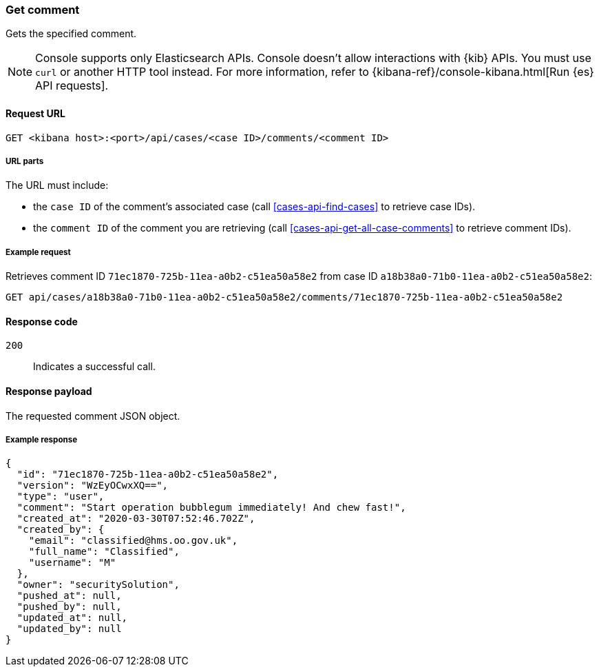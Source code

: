 [[cases-api-get-comment]]
=== Get comment
++++
<titleabbrev></titleabbrev>
++++

Gets the specified comment.

NOTE: Console supports only Elasticsearch APIs. Console doesn't allow interactions with {kib} APIs. You must use `curl` or another HTTP tool instead. For more information, refer to {kibana-ref}/console-kibana.html[Run {es} API requests].

==== Request URL

`GET <kibana host>:<port>/api/cases/<case ID>/comments/<comment ID>`

===== URL parts

The URL must include:

* the `case ID` of the comment’s associated case (call <<cases-api-find-cases>>
to retrieve case IDs).
* the `comment ID` of the comment you are retrieving (call
<<cases-api-get-all-case-comments>> to retrieve comment IDs).

===== Example request

Retrieves comment ID `71ec1870-725b-11ea-a0b2-c51ea50a58e2` from case ID
`a18b38a0-71b0-11ea-a0b2-c51ea50a58e2`:

[source,sh]
--------------------------------------------------
GET api/cases/a18b38a0-71b0-11ea-a0b2-c51ea50a58e2/comments/71ec1870-725b-11ea-a0b2-c51ea50a58e2
--------------------------------------------------
// KIBANA

==== Response code

`200`::
   Indicates a successful call.

==== Response payload

The requested comment JSON object.

===== Example response

[source,json]
--------------------------------------------------
{
  "id": "71ec1870-725b-11ea-a0b2-c51ea50a58e2",
  "version": "WzEyOCwxXQ==",
  "type": "user",
  "comment": "Start operation bubblegum immediately! And chew fast!",
  "created_at": "2020-03-30T07:52:46.702Z",
  "created_by": {
    "email": "classified@hms.oo.gov.uk",
    "full_name": "Classified",
    "username": "M"
  },
  "owner": "securitySolution",
  "pushed_at": null,
  "pushed_by": null,
  "updated_at": null,
  "updated_by": null
}
--------------------------------------------------
